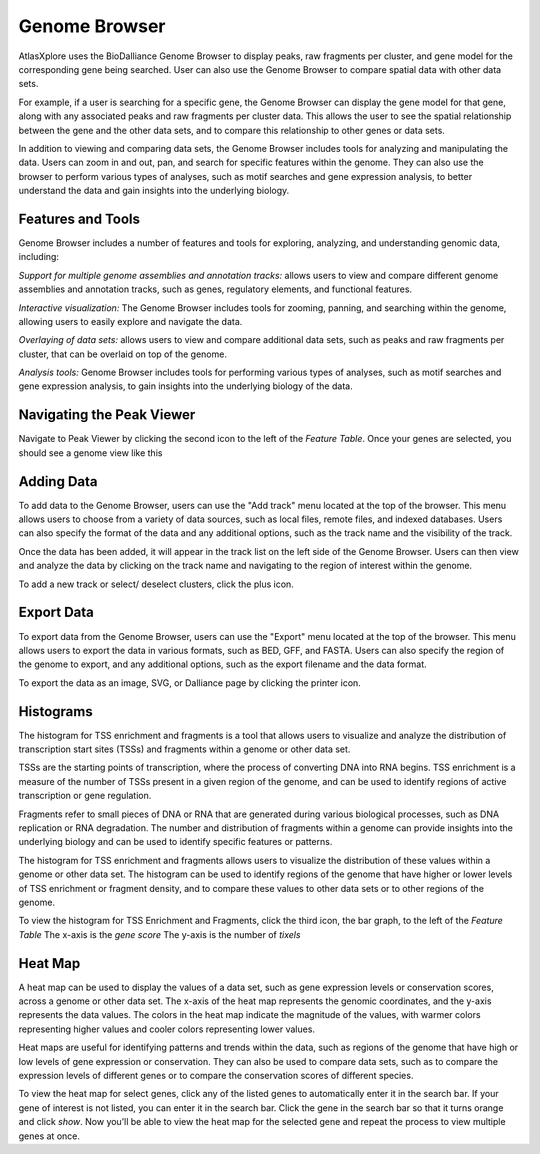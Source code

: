 Genome Browser
_______________

AtlasXplore uses the BioDalliance Genome Browser to display peaks, raw fragments per cluster, and gene model for the corresponding gene being searched. User can also use the Genome Browser to compare spatial data with other data sets.

For example, if a user is searching for a specific gene, the Genome Browser can display the gene model for that gene, along with any associated peaks and raw fragments per cluster data. This allows the user to see the spatial relationship between the gene and the other data sets, and to compare this relationship to other genes or data sets.

In addition to viewing and comparing data sets, the Genome Browser includes tools for analyzing and manipulating the data. Users can zoom in and out, pan, and search for specific features within the genome. They can also use the browser to perform various types of analyses, such as motif searches and gene expression analysis, to better understand the data and gain insights into the underlying biology.

**Features and Tools**
####################################################
Genome Browser includes a number of features and tools for exploring, analyzing, and understanding genomic data, including:

*Support for multiple genome assemblies and annotation tracks:* allows users to view and compare different genome assemblies and annotation tracks, such as genes, regulatory elements, and functional features.

*Interactive visualization:* The Genome Browser includes tools for zooming, panning, and searching within the genome, allowing users to easily explore and navigate the data.

*Overlaying of data sets:* allows users to view and compare additional data sets, such as peaks and raw fragments per cluster, that can be overlaid on top of the genome.

*Analysis tools:* Genome Browser includes tools for performing various types of analyses, such as motif searches and gene expression analysis, to gain insights into the underlying biology of the data.

.. raw:: html

    <iframe width="560" height="315" src="https://www.youtube.com/embed/wmv6G4RbtNw" title="YouTube video player" frameborder="0" allow="accelerometer; autoplay; clipboard-write; encrypted-media; gyroscope; picture-in-picture" allowfullscreen></iframe>




**Navigating the Peak Viewer**
####################################################
Navigate to Peak Viewer by clicking the second icon to the left of the *Feature Table*. 
Once your genes are selected, you should see a genome view like this

.. image:: /images/4.png

 To view the base-pair-level genome sequence, zoom in greater than 500bp. 
 Toggle between two zoom levels by tapping the space bar.

 Double-click on any feature to center it, then zoom in to find other features which might be aligned with it. 
 For larger features, double-click close to the edges of the feature to center that edge.

 To jump to a gene location, gene name, or specific coordinates, type it in the location box in the toolbar. If a named feature can be found in any   searchable track you currently have active, it will be highlighted in the browser, like this:

.. image:: /images/5.png

 To select a track click its label once, this is called *Leaping*. Activate *Leaping* by clicking the left and right buttons in the toolbar. *Leaping* will  take you to the next feature in that direction. 

 To customize tracks select one then open the *Track Editor*, the road icon. 
 Change the order of tracks by dragging the name-tabs and dropping it elsewhere in the browser display. Can reset the browser from the Settings panel.

.. image:: /images/6.png

**Adding Data**
####################################################
To add data to the Genome Browser, users can use the "Add track" menu located at the top of the browser. This menu allows users to choose from a variety of
data sources, such as local files, remote files, and indexed databases. Users can also specify the format of the data and any additional options, such as
the track name and the visibility of the track.

Once the data has been added, it will appear in the track list on the left side of the Genome Browser. Users can then view and analyze the data by clicking
on the track name and navigating to the region of interest within the genome.

To add a new track or select/ deselect clusters, click the plus icon. 
 
.. image:: /images/8.png

 To add arbitrary Distributed Annotation System (DAS) data by running your own DAS server, add custom track or lab-specific data 

.. image:: /images/9.png

 To add indexed binary files, click *Binary* and upload bigBed, bigWig, BAM, or .2bit file.

.. image:: /images/10.png

 To view all keyboard shortcuts, click the question mark icon

.. image:: /images/11.png

**Export Data** 
####################################################
To export data from the Genome Browser, users can use the "Export" menu located at the top of the browser. This menu allows users to export the data in
various formats, such as BED, GFF, and FASTA. Users can also specify the region of the genome to export, and any additional options, such as the export
filename and the data format.

To export the data as an image, SVG, or Dalliance page by clicking the printer icon. 

.. image:: /images/7.png

**Histograms**
####################################################
The histogram for TSS enrichment and fragments is a tool that allows users to visualize and analyze the distribution of transcription start sites (TSSs)
and fragments within a genome or other data set.

TSSs are the starting points of transcription, where the process of converting DNA into RNA begins. TSS enrichment is a measure of the number of TSSs
present in a given region of the genome, and can be used to identify regions of active transcription or gene regulation.

Fragments refer to small pieces of DNA or RNA that are generated during various biological processes, such as DNA replication or RNA degradation. The
number and distribution of fragments within a genome can provide insights into the underlying biology and can be used to identify specific features or
patterns.

The histogram for TSS enrichment and fragments allows users to visualize the distribution of these values within a genome or other data set. The histogram
can be used to identify regions of the genome that have higher or lower levels of TSS enrichment or fragment density, and to compare these values to other
data sets or to other regions of the genome.

To view the histogram for TSS Enrichment and Fragments, click the third icon, the bar graph, to the left of the *Feature Table*
The x-axis is the *gene score*
The y-axis is the number of *tixels*

.. image:: /images/12.png

**Heat Map**
####################################################
A heat map can be used to display the values of a data set, such as gene expression levels or conservation scores, across a genome or other data set. The x-axis of the heat map represents the genomic coordinates, and the y-axis represents the data values. The colors in the heat map indicate the magnitude of the values, with warmer colors representing higher values and cooler colors representing lower values.

Heat maps are useful for identifying patterns and trends within the data, such as regions of the genome that have high or low levels of gene expression or conservation. They can also be used to compare data sets, such as to compare the expression levels of different genes or to compare the conservation scores of different species.

To view the heat map for select genes, click any of the listed genes to automatically enter it in the search bar. If your gene of interest is not listed, you can enter it in the search bar. Click the gene in the search bar so that it turns orange and click *show*. Now you’ll be able to view the heat map for the selected gene and repeat the process to view multiple genes at once.

